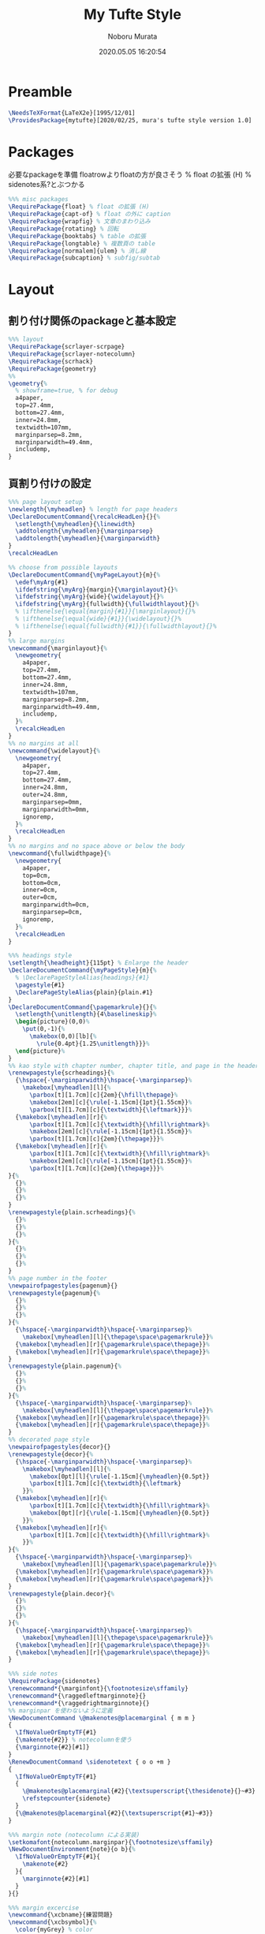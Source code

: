 #+TITLE: My Tufte Style
#+AUTHOR: Noboru Murata
#+EMAIL: noboru.murata@gmail.com
#+DATE: 2020.05.05 16:20:54
#+STARTUP: hidestars content
#+OPTIONS: date:t H:4 num:nil toc:nil \n:nil
#+OPTIONS: @:t ::t |:t ^:t -:t f:t *:t TeX:t LaTeX:t 
#+OPTIONS: skip:nil d:nil todo:t pri:nil tags:not-in-toc
#+PROPERTY: header-args+ :tangle mytufte.sty
# C-c C-v t tangle

* Preamble
#+begin_src latex
\NeedsTeXFormat{LaTeX2e}[1995/12/01]
\ProvidesPackage{mytufte}[2020/02/25, mura's tufte style version 1.0]
#+end_src

* Packages

必要なpackageを準備
floatrowよりfloatの方が良さそう
\RequirePackage{floatrow} % float の拡張 (H) % sidenotes系?とぶつかる

#+begin_src latex
%%% misc packages
\RequirePackage{float} % float の拡張 (H) 
\RequirePackage{capt-of} % float の外に caption
\RequirePackage{wrapfig} % 文章のまわり込み
\RequirePackage{rotating} % 回転
\RequirePackage{booktabs} % table の拡張
\RequirePackage{longtable} % 複数頁の table
\RequirePackage[normalem]{ulem} % 消し線
\RequirePackage{subcaption} % subfig/subtab
#+end_src

* Layout
** 割り付け関係のpackageと基本設定
#+begin_src latex
%%% layout
\RequirePackage{scrlayer-scrpage}
\RequirePackage{scrlayer-notecolumn}
\RequirePackage{scrhack}
\RequirePackage{geometry}
%% 
\geometry{% 
  % showframe=true, % for debug
  a4paper,
  top=27.4mm,
  bottom=27.4mm,
  inner=24.8mm,
  textwidth=107mm,
  marginparsep=8.2mm,
  marginparwidth=49.4mm,
  includemp,
}
#+end_src
** 頁割り付けの設定

#+begin_src latex
%%% page layout setup
\newlength{\myheadlen} % length for page headers
\DeclareDocumentCommand{\recalcHeadLen}{}{%
  \setlength{\myheadlen}{\linewidth}
  \addtolength{\myheadlen}{\marginparsep}
  \addtolength{\myheadlen}{\marginparwidth}
}
\recalcHeadLen
#+end_src

#+begin_src latex
%% choose from possible layouts
\DeclareDocumentCommand{\myPageLayout}{m}{%
  \edef\myArg{#1}
  \ifdefstring{\myArg}{margin}{\marginlayout}{}%
  \ifdefstring{\myArg}{wide}{\widelayout}{}%
  \ifdefstring{\myArg}{fullwidth}{\fullwidthlayout}{}%
  % \ifthenelse{\equal{margin}{#1}}{\marginlayout}{}%
  % \ifthenelse{\equal{wide}{#1}}{\widelayout}{}%
  % \ifthenelse{\equal{fullwidth}{#1}}{\fullwidthlayout}{}%
}
%% large margins
\newcommand{\marginlayout}{%
  \newgeometry{
    a4paper,
    top=27.4mm,
    bottom=27.4mm,
    inner=24.8mm,
    textwidth=107mm,
    marginparsep=8.2mm,
    marginparwidth=49.4mm,
    includemp,
  }%
  \recalcHeadLen
}
%% no margins at all
\newcommand{\widelayout}{%
  \newgeometry{
    a4paper,
    top=27.4mm,
    bottom=27.4mm,
    inner=24.8mm,
    outer=24.8mm,
    marginparsep=0mm,
    marginparwidth=0mm,
    ignoremp,
  }%
  \recalcHeadLen
}
%% no margins and no space above or below the body
\newcommand{\fullwidthpage}{%
  \newgeometry{
    a4paper,
    top=0cm,
    bottom=0cm,
    inner=0cm,
    outer=0cm,
    marginparwidth=0cm,
    marginparsep=0cm,
    ignoremp,
  }%
  \recalcHeadLen
}
#+end_src

#+begin_src latex
%%% headings style
\setlength{\headheight}{115pt} % Enlarge the header
\DeclareDocumentCommand{\myPageStyle}{m}{%
  % \DeclarePageStyleAlias{headings}{#1}
  \pagestyle{#1}
  \DeclarePageStyleAlias{plain}{plain.#1}
}
\DeclareDocumentCommand{\pagemarkrule}{}{%
  \setlength{\unitlength}{4\baselineskip}%
  \begin{picture}(0,0)%
    \put(0,-1){%
      \makebox(0,0)[lb]{%
        \rule{0.4pt}{1.25\unitlength}}}%
  \end{picture}%
}
%% kao style with chapter number, chapter title, and page in the header
\renewpagestyle{scrheadings}{%
  {\hspace{-\marginparwidth}\hspace{-\marginparsep}%
    \makebox[\myheadlen][l]{%
      \parbox[t][1.7cm][c]{2em}{\hfill\thepage}%
      \makebox[2em][c]{\rule[-1.15cm]{1pt}{1.55cm}}%
      \parbox[t][1.7cm][c]{\textwidth}{\leftmark}}}%
  {\makebox[\myheadlen][r]{%
      \parbox[t][1.7cm][c]{\textwidth}{\hfill\rightmark}%
      \makebox[2em][c]{\rule[-1.15cm]{1pt}{1.55cm}}%
      \parbox[t][1.7cm][c]{2em}{\thepage}}}%
  {\makebox[\myheadlen][r]{%
      \parbox[t][1.7cm][c]{\textwidth}{\hfill\rightmark}%
      \makebox[2em][c]{\rule[-1.15cm]{1pt}{1.55cm}}%
      \parbox[t][1.7cm][c]{2em}{\thepage}}}%
}{%
  {}%
  {}%
  {}%
}
\renewpagestyle{plain.scrheadings}{%
  {}%
  {}%
  {}%
}{%
  {}%
  {}%
  {}%
}
%% page number in the footer
\newpairofpagestyles{pagenum}{}
\renewpagestyle{pagenum}{%
  {}%
  {}%
  {}%
}{%
  {\hspace{-\marginparwidth}\hspace{-\marginparsep}%
    \makebox[\myheadlen][l]{\thepage\space\pagemarkrule}}%
  {\makebox[\myheadlen][r]{\pagemarkrule\space\thepage}}%
  {\makebox[\myheadlen][r]{\pagemarkrule\space\thepage}}%
}
\renewpagestyle{plain.pagenum}{%
  {}%
  {}%
  {}%
}{%
  {\hspace{-\marginparwidth}\hspace{-\marginparsep}%
    \makebox[\myheadlen][l]{\thepage\space\pagemarkrule}}%
  {\makebox[\myheadlen][r]{\pagemarkrule\space\thepage}}%
  {\makebox[\myheadlen][r]{\pagemarkrule\space\thepage}}%
}
%% decorated page style
\newpairofpagestyles{decor}{}
\renewpagestyle{decor}{%
  {\hspace{-\marginparwidth}\hspace{-\marginparsep}%
    \makebox[\myheadlen][l]{%
      \makebox[0pt][l]{\rule[-1.15cm]{\myheadlen}{0.5pt}}
      \parbox[t][1.7cm][c]{\textwidth}{\leftmark}
    }}%
  {\makebox[\myheadlen][r]{%
      \parbox[t][1.7cm][c]{\textwidth}{\hfill\rightmark}%
      \makebox[0pt][r]{\rule[-1.15cm]{\myheadlen}{0.5pt}}
    }}%
  {\makebox[\myheadlen][r]{%
      \parbox[t][1.7cm][c]{\textwidth}{\hfill\rightmark}%
    }}%
}{%
  {\hspace{-\marginparwidth}\hspace{-\marginparsep}%
    \makebox[\myheadlen][l]{\pagemark\space\pagemarkrule}}%
  {\makebox[\myheadlen][r]{\pagemarkrule\space\pagemark}}%
  {\makebox[\myheadlen][r]{\pagemarkrule\space\pagemark}}%
}
\renewpagestyle{plain.decor}{%
  {}%
  {}%
  {}%
}{%
  {\hspace{-\marginparwidth}\hspace{-\marginparsep}%
    \makebox[\myheadlen][l]{\thepage\space\pagemarkrule}}%
  {\makebox[\myheadlen][r]{\pagemarkrule\space\thepage}}%
  {\makebox[\myheadlen][r]{\pagemarkrule\space\thepage}}%
}
#+end_src

#+begin_src latex
%%% side notes
\RequirePackage{sidenotes}
\renewcommand*{\marginfont}{\footnotesize\sffamily}
\renewcommand*{\raggedleftmarginnote}{}
\renewcommand*{\raggedrightmarginnote}{}
%% marginpar を使わないように定義
\NewDocumentCommand \@makenotes@placemarginal { m m }
{ 
  \IfNoValueOrEmptyTF{#1}
  {\makenote{#2}} % notecolumnを使う
  {\marginnote{#2}[#1]}
}
\RenewDocumentCommand \sidenotetext { o o +m }
{
  \IfNoValueOrEmptyTF{#1}
  {
    \@makenotes@placemarginal{#2}{\textsuperscript{\thesidenote}{}~#3}
    \refstepcounter{sidenote}
  }
  {\@makenotes@placemarginal{#2}{\textsuperscript{#1}~#3}}
}
#+end_src

#+begin_src latex
%%% margin note (notecolumn による実装)
\setkomafont{notecolumn.marginpar}{\footnotesize\sffamily}
\NewDocumentEnvironment{note}{o b}{%
  \IfNoValueOrEmptyTF{#1}{
    \makenote{#2}
  }{
    \marginnote{#2}[#1]
  }
}{}
#+end_src
 
#+begin_src latex
%%% margin excercise
\newcommand{\xcbname}{練習問題}
\newcommand{\xcbsymbol}{% 
  \color{myGrey} % color
  {\large$\mathwitch*$} % eye catch
  % \Coffeecup[2]
  % \dbend
  \space\xcbname\space}
\NewDocumentCommand\exercise{m O{-.5\baselineskip}}{%
  % \NewDocumentCommand\exercise{m o}{%
  \IfNoValueOrEmptyTF{#2}{
    \marginnote{\xcbsymbol%
      \foreach \xcb in {#1} {(\ref{xcb:\xcb}\space)}}
  }{
    \marginnote{\xcbsymbol%
      \foreach \xcb in {#1} {(\ref{xcb:\xcb})\space}}[#2]
  }
}
#+end_src

#+begin_src latex
%%
\endinput
#+end_src


* References
  - tufte package
  - https://github.com/fmarotta/kaobook
  - https://bedienhaptik.de
* COMMENT Local file settings for Emacs

# Local Variables:
# time-stamp-line-limit: 1000
# time-stamp-format: "%04y.%02m.%02d %02H:%02M:%02S"
# time-stamp-active: t
# time-stamp-start: "#\\+DATE:[ \t]*"
# time-stamp-end: "$"
# org-src-preserve-indentation: t
# org-edit-src-content-indentation: 0
# End:

